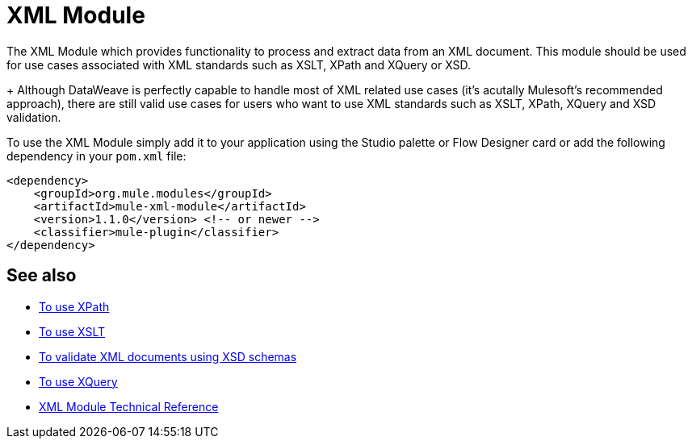 = XML Module
:keywords: XML, xpath, xslt, xquery, XSD, validation

The XML Module which provides functionality to process and extract data from an XML document. This module should be used for use cases associated with XML standards such as XSLT, XPath and XQuery or XSD.
+
Although DataWeave is perfectly capable to handle most of XML related use cases (it's acutally Mulesoft's recommended approach), there are still valid use cases for users who want to use XML standards such as XSLT, XPath, XQuery and XSD validation.

To use the XML Module simply add it to your application using the Studio palette or Flow Designer card or add the following dependency in your `pom.xml` file:

[source,XML,linenums]
----
<dependency>
    <groupId>org.mule.modules</groupId>
    <artifactId>mule-xml-module</artifactId>
    <version>1.1.0</version> <!-- or newer -->
    <classifier>mule-plugin</classifier>
</dependency>
----

== See also

* link:/xml-xpath[To use XPath]
* link:/xml-xslt[To use XSLT]
* link:/xml-schema-validation[To validate XML documents using XSD schemas]
* link:/xml-xquery[To use XQuery]
* link:/xml-reference[XML Module Technical Reference]
